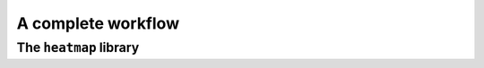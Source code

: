 .. _heatmap:


A complete workflow
===================

The ``heatmap`` library
-----------------------


